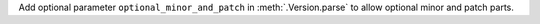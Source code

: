 Add optional parameter ``optional_minor_and_patch`` in :meth:`.Version.parse`  to allow optional
minor and patch parts.
